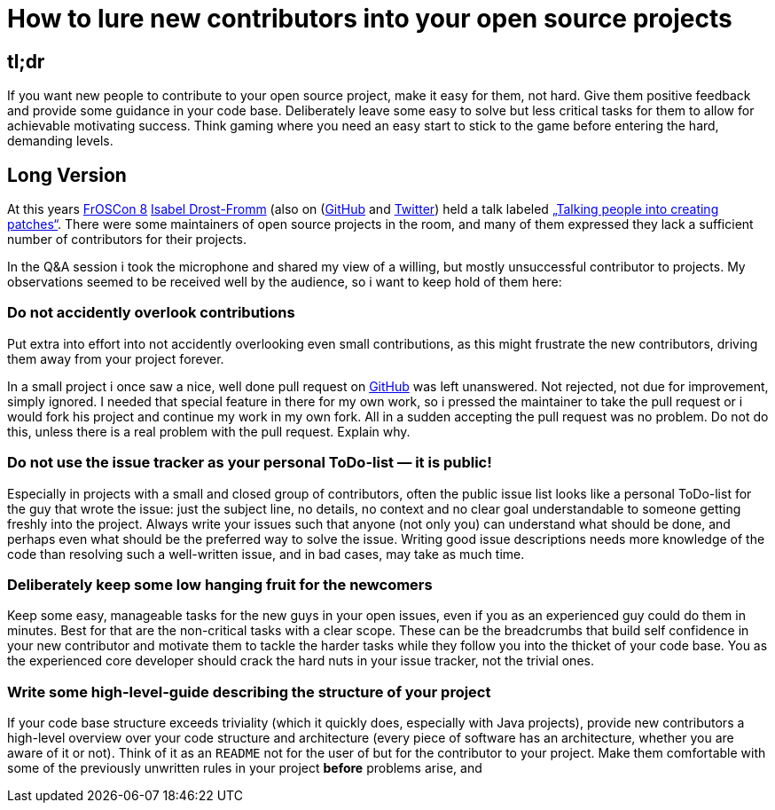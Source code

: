 = How to lure new contributors into your open source projects
:published_at: 2013-08-27
:hp-tags: open-source

== tl;dr 
If you want new people to contribute to your open source project, make it easy for them, not hard. Give them positive feedback and provide some guidance in your code base. Deliberately leave some easy to solve but less critical tasks for them to allow for achievable motivating success. Think gaming where you need an easy start to stick to the game before entering the hard, demanding levels.

== Long Version
At this years http://www.froscon.org[FrOSCon 8] http://isabel-drost-fromm.de/[Isabel Drost-Fromm] (also on (https://github.com/mainec[GitHub] and https://twitter.com/MaineC[Twitter]) held a talk labeled http://programm.froscon.org/2013/events/1208.html[„Talking people into creating patches“]. There were some maintainers of open source projects in the room, and many of them expressed they lack a sufficient number of contributors for their projects.

In the Q&A session i took the microphone and shared my view of a willing, but mostly unsuccessful contributor to projects. My observations seemed to be received well by the audience, so i want to keep hold of them here:

=== Do not accidently overlook contributions
Put extra into effort into not accidently overlooking even small contributions, as this might frustrate the new contributors, driving them away from your project forever.

In a small project i once saw a nice, well done pull request on https://github.com/[GitHub] was left unanswered. Not rejected, not due for improvement, simply ignored. I needed that special feature in there for my own work, so i pressed the maintainer to take the pull request or i would fork his project and continue my work in my own fork. All in a sudden accepting the pull request was no problem. Do not do this, unless there is a real problem with the pull request. Explain why.

=== Do not use the issue tracker as your personal ToDo-list — it is public!
Especially in projects with a small and closed group of contributors, often the public issue list looks like a personal ToDo-list for the guy that wrote the issue: just the subject line, no details, no context and no clear goal understandable to someone getting freshly into the project. Always write your issues such that anyone (not only you) can understand what should be done, and perhaps even what should be the preferred way to solve the issue. Writing good issue descriptions needs more knowledge of the code than resolving such a well-written issue, and in bad cases, may take as much time.

=== Deliberately keep some low hanging fruit for the newcomers
Keep some easy, manageable tasks for the new guys in your open issues, even if you as an experienced guy could do them in minutes. Best for that are the non-critical tasks with a clear scope. These can be the breadcrumbs that build self confidence in your new contributor and motivate them to tackle the harder tasks while they follow you into the thicket of your code base. You as the experienced core developer should crack the hard nuts in your issue tracker, not the trivial ones.

=== Write some high-level-guide describing the structure of your project
If your code base structure exceeds triviality (which it quickly does, especially with Java projects), provide new contributors a high-level overview over your code structure and architecture (every piece of software has an architecture, whether you are aware of it or not). Think of it as an `README` not for the user of but for the contributor to your project. Make them comfortable with some of the previously unwritten rules in your project *before* problems arise, and